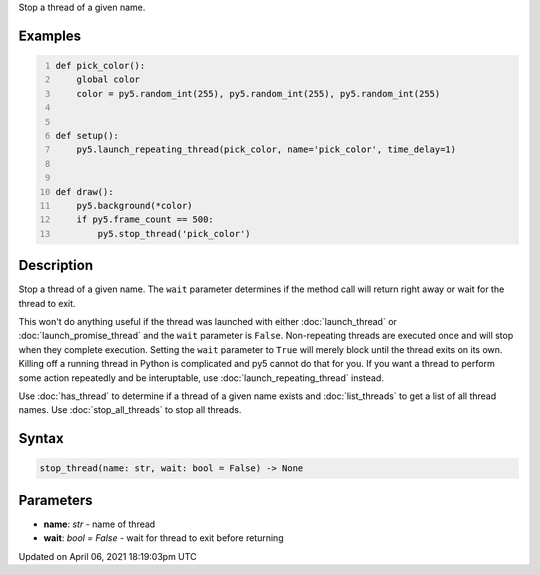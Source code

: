 .. title: stop_thread()
.. slug: stop_thread
.. date: 2021-04-06 18:19:03 UTC+00:00
.. tags:
.. category:
.. link:
.. description: py5 stop_thread() documentation
.. type: text

Stop a thread of a given name.

Examples
========

.. raw:: html

    <div class="example-table">

.. raw:: html

    <div class="example-row"><div class="example-cell-image">

.. raw:: html

    </div><div class="example-cell-code">

.. code:: python
    :number-lines:

    def pick_color():
        global color
        color = py5.random_int(255), py5.random_int(255), py5.random_int(255)


    def setup():
        py5.launch_repeating_thread(pick_color, name='pick_color', time_delay=1)


    def draw():
        py5.background(*color)
        if py5.frame_count == 500:
            py5.stop_thread('pick_color')

.. raw:: html

    </div></div>

.. raw:: html

    </div>

Description
===========

Stop a thread of a given name. The ``wait`` parameter determines if the method call will return right away or wait for the thread to exit.

This won't do anything useful if the thread was launched with either :doc:`launch_thread` or :doc:`launch_promise_thread` and the ``wait`` parameter is ``False``. Non-repeating threads are executed once and will stop when they complete execution. Setting the ``wait`` parameter to ``True`` will merely block until the thread exits on its own. Killing off a running thread in Python is complicated and py5 cannot do that for you. If you want a thread to perform some action repeatedly and be interuptable, use :doc:`launch_repeating_thread` instead.

Use :doc:`has_thread` to determine if a thread of a given name exists and :doc:`list_threads` to get a list of all thread names. Use :doc:`stop_all_threads` to stop all threads.

Syntax
======

.. code:: python

    stop_thread(name: str, wait: bool = False) -> None

Parameters
==========

* **name**: `str` - name of thread
* **wait**: `bool = False` - wait for thread to exit before returning


Updated on April 06, 2021 18:19:03pm UTC

